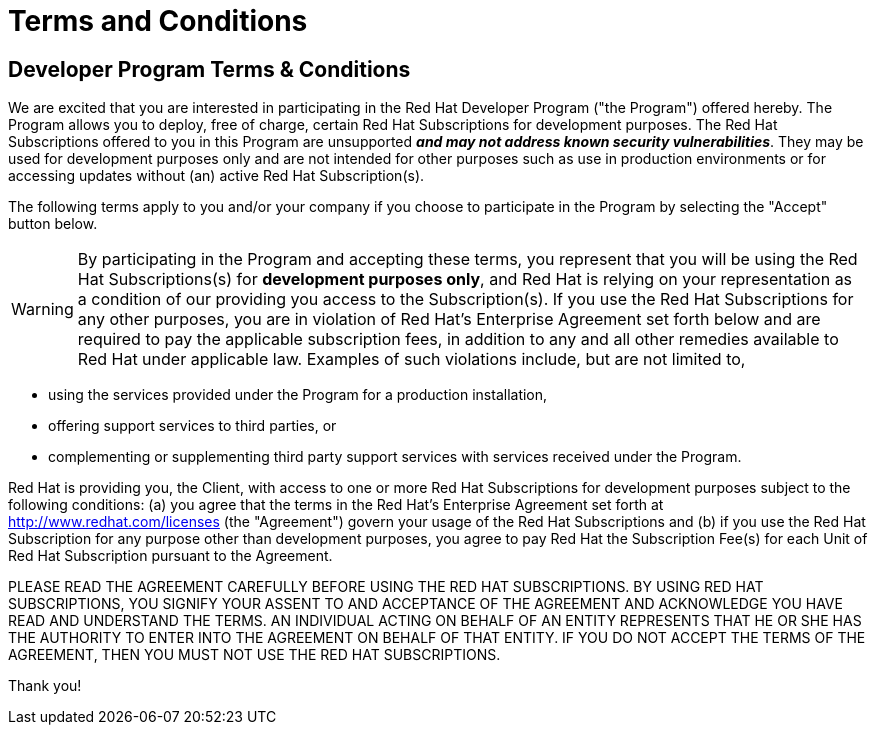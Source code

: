 = Terms and Conditions
:icons: font
:awestruct-layout: base
:awestruct-status: green
:awestruct-issues: []
:awestruct-title: Developer Program Terms and Conditions
:awestruct-description: Developer Program Terms and Conditions

== Developer Program Terms & Conditions

We are excited that you are interested in participating in the Red Hat Developer Program ("the Program") offered hereby. The Program allows you to deploy, free of charge, certain Red Hat Subscriptions for development purposes. The Red Hat Subscriptions offered to you in this Program are unsupported *_and may not address known security vulnerabilities_*. They may be used for development purposes only and are not intended for other purposes such as use in production environments or for accessing updates without (an) active Red Hat Subscription(s).

The following terms apply to you and/or your company if you choose to participate in the Program by selecting the "Accept" button below.

WARNING: By participating in the Program and accepting these terms, you represent that you will be using the Red Hat Subscriptions(s) for *development purposes only*, and Red Hat is relying on your representation as a condition of our providing you access to the Subscription(s). If you use the Red Hat Subscriptions for any other purposes, you are in violation of Red Hat's Enterprise Agreement set forth below and are required to pay the applicable subscription fees, in addition to any and all other remedies available to Red Hat under applicable law. Examples of such violations include, but are not limited to,

* using the services provided under the Program for a production installation,
* offering support services to third parties, or
* complementing or supplementing third party support services with services received under the Program.

Red Hat is providing you, the Client, with access to one or more Red Hat Subscriptions for development purposes subject to the following conditions: (a) you agree that the terms in the Red Hat's Enterprise Agreement set forth at http://www.redhat.com/licenses (the "Agreement") govern your usage of the Red Hat Subscriptions and (b) if you use the Red Hat Subscription for any purpose other than development purposes, you agree to pay Red Hat the Subscription Fee(s) for each Unit of Red Hat Subscription pursuant to the Agreement.

PLEASE READ THE AGREEMENT CAREFULLY BEFORE USING THE RED HAT SUBSCRIPTIONS. BY USING RED HAT SUBSCRIPTIONS, YOU SIGNIFY YOUR ASSENT TO AND ACCEPTANCE OF THE AGREEMENT AND ACKNOWLEDGE YOU HAVE READ AND UNDERSTAND THE TERMS. AN INDIVIDUAL ACTING ON BEHALF OF AN ENTITY REPRESENTS THAT HE OR SHE HAS THE AUTHORITY TO ENTER INTO THE AGREEMENT ON BEHALF OF THAT ENTITY. IF YOU DO NOT ACCEPT THE TERMS OF THE AGREEMENT, THEN YOU MUST NOT USE THE RED HAT SUBSCRIPTIONS.

Thank you!
